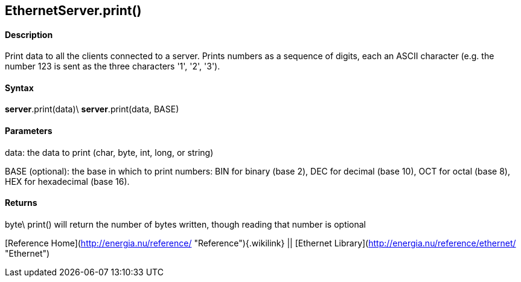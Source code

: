*EthernetServer*.print()
------------------------

#### Description

Print data to all the clients connected to a server. Prints numbers as a
sequence of digits, each an ASCII character (e.g. the number 123 is sent
as the three characters '1', '2', '3').

#### Syntax

*server*.print(data)\
*server*.print(data, BASE)

#### Parameters

data: the data to print (char, byte, int, long, or string)

BASE (optional): the base in which to print numbers: BIN for binary
(base 2), DEC for decimal (base 10), OCT for octal (base 8), HEX for
hexadecimal (base 16).

#### Returns

byte\
print() will return the number of bytes written, though reading that
number is optional

[Reference Home](http://energia.nu/reference/ "Reference"){.wikilink} ||
[Ethernet Library](http://energia.nu/reference/ethernet/ "Ethernet")
